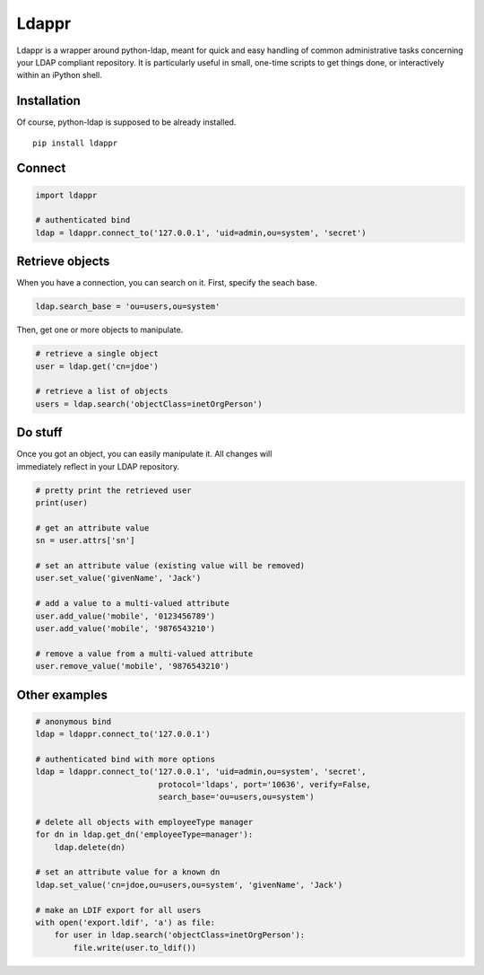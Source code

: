 Ldappr
======

|PyPI version|

Ldappr is a wrapper around python-ldap, meant for quick and easy handling of common administrative tasks concerning your LDAP compliant repository. It is particularly useful in small, one-time scripts to get things done, or interactively within an iPython shell.

Installation
------------

Of course, python-ldap is supposed to be already installed.

::

    pip install ldappr

Connect
-------

.. code:: python

    import ldappr

    # authenticated bind
    ldap = ldappr.connect_to('127.0.0.1', 'uid=admin,ou=system', 'secret')

Retrieve objects
----------------

When you have a connection, you can search on it. First, specify the
seach base.

.. code:: python

    ldap.search_base = 'ou=users,ou=system'

Then, get one or more objects to manipulate.

.. code:: python

    # retrieve a single object
    user = ldap.get('cn=jdoe')

    # retrieve a list of objects
    users = ldap.search('objectClass=inetOrgPerson')

Do stuff
--------

| Once you got an object, you can easily manipulate it. All changes will
| immediately reflect in your LDAP repository.

.. code:: python

    # pretty print the retrieved user
    print(user)

    # get an attribute value
    sn = user.attrs['sn']

    # set an attribute value (existing value will be removed)
    user.set_value('givenName', 'Jack')

    # add a value to a multi-valued attribute
    user.add_value('mobile', '0123456789')
    user.add_value('mobile', '9876543210')

    # remove a value from a multi-valued attribute
    user.remove_value('mobile', '9876543210')

Other examples
--------------

.. code:: python

    # anonymous bind
    ldap = ldappr.connect_to('127.0.0.1')

    # authenticated bind with more options
    ldap = ldappr.connect_to('127.0.0.1', 'uid=admin,ou=system', 'secret',
                              protocol='ldaps', port='10636', verify=False, 
                              search_base='ou=users,ou=system')

    # delete all objects with employeeType manager
    for dn in ldap.get_dn('employeeType=manager'):
        ldap.delete(dn)

    # set an attribute value for a known dn
    ldap.set_value('cn=jdoe,ou=users,ou=system', 'givenName', 'Jack')

    # make an LDIF export for all users
    with open('export.ldif', 'a') as file:
        for user in ldap.search('objectClass=inetOrgPerson'):
            file.write(user.to_ldif())

.. |PyPI version| image:: https://badge.fury.io/py/ldappr.svg
   :target: http://badge.fury.io/py/ldappr

